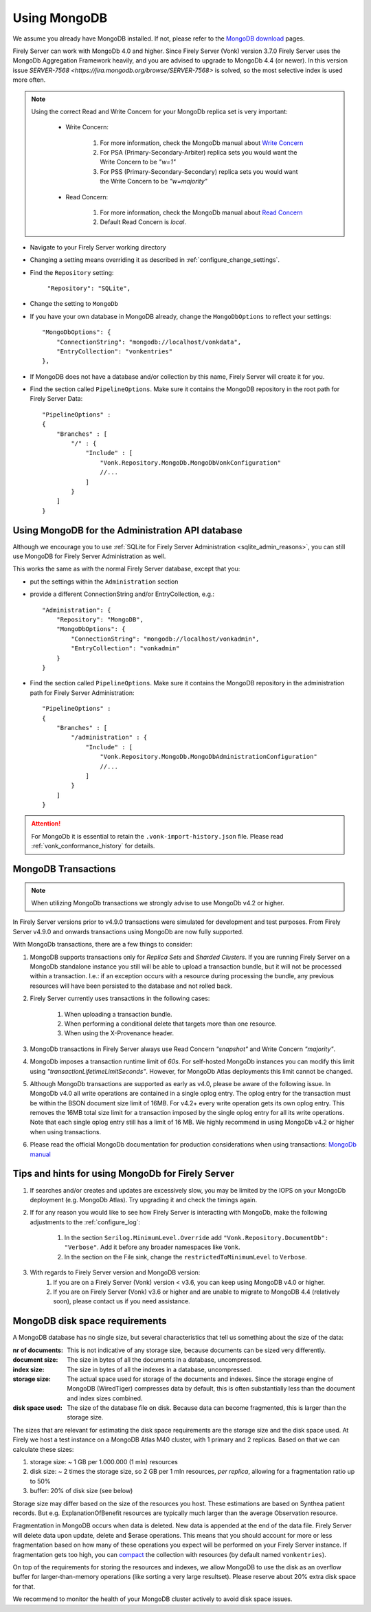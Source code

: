 .. |br| raw:: html

   <br />

.. _configure_mongodb:

Using MongoDB
=============
We assume you already have MongoDB installed. If not, please refer to the `MongoDB download <https://www.mongodb.com/download-center>`_ pages.

Firely Server can work with MongoDb 4.0 and higher. Since Firely Server (Vonk) version 3.7.0 Firely Server uses the MongoDb Aggregation Framework heavily, and you are advised to upgrade to MongoDb 4.4 (or newer). 
In this version issue `SERVER-7568 <https://jira.mongodb.org/browse/SERVER-7568>` is solved, so the most selective index is used more often.

.. note:: 
    Using the correct Read and Write Concern for your MongoDb replica set is very important:

        * Write Concern: 
        
            #. For more information, check the MongoDb manual about `Write Concern <https://www.mongodb.com/docs/manual/reference/write-concern/>`_
            #. For PSA (Primary-Secondary-Arbiter) replica sets you would want the Write Concern to be `"w=1"`
            #. For PSS (Primary-Secondary-Secondary) replica sets you would want the Write Concern to be `"w=majority"`
        
        * Read Concern:

            #. For more information, check the MongoDb manual about `Read Concern <https://www.mongodb.com/docs/manual/reference/read-concern/>`_
            #. Default Read Concern is `local`.

* Navigate to your Firely Server working directory

* Changing a setting means overriding it as described in :ref:`configure_change_settings`. 

* Find the ``Repository`` setting:	
    
    ``"Repository": "SQLite",``

* Change the setting to ``MongoDb``

* If you have your own database in MongoDB already, change the ``MongoDbOptions`` to reflect your settings::

   "MongoDbOptions": {
       "ConnectionString": "mongodb://localhost/vonkdata",
       "EntryCollection": "vonkentries"
   },

* If MongoDB does not have a database and/or collection by this name, Firely Server will create it for you.

*   Find the section called ``PipelineOptions``. Make sure it contains the MongoDB repository in the root path for Firely Server Data::

        "PipelineOptions" : 
        {
            "Branches" : [
                "/" : { 
                    "Include" : [
                        "Vonk.Repository.MongoDb.MongoDbVonkConfiguration"
                        //...
                    ]
                }
            ]
        }

.. _configure_mongodb_admin:

Using MongoDB for the Administration API database
-------------------------------------------------

Although we encourage you to use :ref:`SQLite for Firely Server Administration <sqlite_admin_reasons>`, you can still use MongoDB for Firely Server Administration as well.

This works the same as with the normal Firely Server database, except that you:

*   put the settings within the ``Administration`` section

*   provide a different ConnectionString and/or EntryCollection, e.g.::

     "Administration": {
         "Repository": "MongoDB",
         "MongoDbOptions": {
             "ConnectionString": "mongodb://localhost/vonkadmin",
             "EntryCollection": "vonkadmin"
         }
     }

*   Find the section called ``PipelineOptions``. Make sure it contains the MongoDB repository in the administration path for Firely Server Administration::

        "PipelineOptions" : 
        {
            "Branches" : [
                "/administration" : { 
                    "Include" : [
                        "Vonk.Repository.MongoDb.MongoDbAdministrationConfiguration"
                        //...
                    ]
                }
            ]
        }

.. attention::

    For MongoDb it is essential to retain the ``.vonk-import-history.json`` file. Please read :ref:`vonk_conformance_history` for details.

.. _mongodb_transactions:

MongoDB Transactions
--------------------

.. note::
    When utilizing MongoDb transactions we strongly advise to use MongoDb v4.2 or higher.

In Firely Server versions prior to v4.9.0 transactions were simulated for development and test purposes. From Firely Server v4.9.0 and onwards transactions using MongoDb are now fully supported.

With MongoDb transactions, there are a few things to consider:

#. MongoDB supports transactions only for `Replica Sets` and `Sharded Clusters`. If you are running Firely Server on a MongoDb standalone instance you still will be able to upload a transaction bundle, but it will not be processed within a transaction. I.e.: if an exception occurs with a resource during processing the bundle, any previous resources will have been persisted to the database and not rolled back.
#. Firely Server currently uses transactions in the following cases:

    #. When uploading a transaction bundle.
    #. When performing a conditional delete that targets more than one resource.
    #. When using the X-Provenance header.

#. MongoDb transactions in Firely Server always use Read Concern `"snapshot"` and Write Concern `"majority"`.
#. MongoDb imposes a transaction runtime limit of `60s`. For self-hosted MongoDb instances you can modify this limit using `"transactionLifetimeLimitSeconds"`. However, for MongoDb Atlas deployments this limit cannot be changed. 
#. Although MongoDb transactions are supported as early as v4.0, please be aware of the following issue. In MongoDb v4.0 all write operations are contained in a single oplog entry. The oplog entry for the transaction must be within the BSON document size limit of 16MB. For v4.2+ every write operation gets its own oplog entry. This removes the 16MB total size limit for a transaction imposed by the single oplog entry for all its write operations. Note that each single oplog entry still has a limit of 16 MB. We highly recommend in using MongoDb v4.2 or higher when using transactions.
#. Please read the official MongoDb documentation for production considerations when using transactions: `MongoDb manual <https://www.mongodb.com/docs/manual/core/transactions-production-consideration/>`_

Tips and hints for using MongoDb for Firely Server
--------------------------------------------------

#. If searches and/or creates and updates are excessively slow, you may be limited by the IOPS on your MongoDb deployment (e.g. MongoDb Atlas). Try upgrading it and check the timings again.
#. If for any reason you would like to see how Firely Server is interacting with MongoDb, make the following adjustments to the :ref:`configure_log`:

    #. In the section ``Serilog.MinimumLevel.Override`` add ``"Vonk.Repository.DocumentDb": "Verbose"``. Add it before any broader namespaces like ``Vonk``.
    #. In the section on the File sink, change the ``restrictedToMinimumLevel`` to ``Verbose``.

#. With regards to Firely Server version and MongoDB version:
    #. If you are on a Firely Server (Vonk) version < v3.6, you can keep using MongoDB v4.0 or higher.
    #. If you are on Firely Server (Vonk) v3.6 or higher and are unable to migrate to MongoDB 4.4 (relatively soon), please contact us if you need assistance.

.. _mongodb_diskspace:

MongoDB disk space requirements
-------------------------------

A MongoDB database has no single size, but several characteristics that tell us something about the size of the data:

:nr of documents: This is not indicative of any storage size, because documents can be sized very differently.
:document size: The size in bytes of all the documents in a database, uncompressed.
:index size: The size in bytes of all the indexes in a database, uncompressed.
:storage size: The actual space used for storage of the documents and indexes. Since the storage engine of MongoDB (WiredTiger) compresses data by default, this is often substantially less than the document and index sizes combined.
:disk space used: The size of the database file on disk. Because data can become fragmented, this is larger than the storage size.

The sizes that are relevant for estimating the disk space requirements are the storage size and the disk space used. At Firely we host a test instance on a MongoDB Atlas M40 cluster, with 1 primary and 2 replicas. 
Based on that we can calculate these sizes:

#. storage size: ~ 1 GB per 1.000.000 (1 mln) resources
#. disk size: ~ 2 times the storage size, so 2 GB per 1 mln resources, *per replica*, allowing for a fragmentation ratio up to 50%
#. buffer: 20% of disk size (see below)

Storage size may differ based on the size of the resources you host. These estimations are based on Synthea patient records. But e.g. ExplanationOfBenefit resources are typically much larger than the average Observation resource.

Fragmentation in MongoDB occurs when data is deleted. New data is appended at the end of the data file. Firely Server will delete data upon update, delete and $erase operations. 
This means that you should account for more or less fragmentation based on how many of these operations you expect will be performed on your Firely Server instance.
If fragmentation gets too high, you can `compact <https://www.mongodb.com/docs/manual/reference/command/compact/>`_ the collection with resources (by default named ``vonkentries``).

On top of the requirements for storing the resources and indexes, we allow MongoDB to use the disk as an overflow buffer for larger-than-memory operations (like sorting a very large resultset). Please reserve about 20% extra disk space for that.

We recommend to monitor the health of your MongoDB cluster actively to avoid disk space issues.
